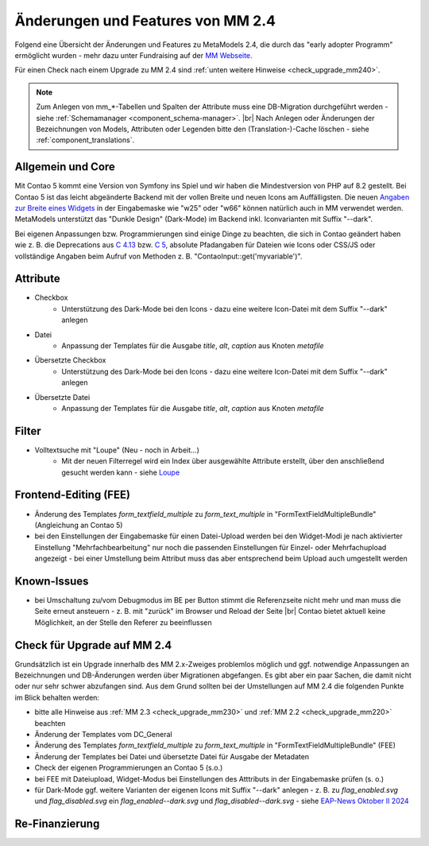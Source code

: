 .. _new_in_mm240:

Änderungen und Features von MM 2.4
==================================

Folgend eine Übersicht der Änderungen und Features zu MetaModels 2.4, die durch das
"early adopter Programm" ermöglicht wurden - mehr dazu unter Fundraising auf der
`MM Webseite <https://now.metamodel.me/de/unterstuetzer/fundraising#metamodels_2-4>`_.

Für einen Check nach einem Upgrade zu MM 2.4 sind :ref:`unten weitere Hinweise <check_upgrade_mm240>`.

.. note:: Zum Anlegen von mm_*-Tabellen und Spalten der Attribute muss eine DB-Migration durchgeführt werden -
   siehe :ref:`Schemamanager <component_schema-manager>`. |br|
   Nach Anlegen oder Änderungen der Bezeichnungen von Models, Attributen oder Legenden bitte den (Translation-)-Cache
   löschen - siehe :ref:`component_translations`.


Allgemein und Core
------------------

Mit Contao 5 kommt eine Version von Symfony ins Spiel und wir haben die Mindestversion von PHP auf 8.2 gestellt. Bei
Contao 5 ist das leicht abgeänderte Backend mit der vollen Breite und neuen Icons am Auffälligsten. Die neuen
`Angaben zur Breite eines Widgets <https://docs.contao.org/dev/reference/dca/palettes/#arranging-fields>`_ in der
Eingabemaske wie "w25" oder "w66" können natürlich auch in MM verwendet werden. MetaModels unterstützt das
"Dunkle Design" (Dark-Mode) im Backend inkl. Iconvarianten mit Suffix "--dark".

Bei eigenen Anpassungen bzw. Programmierungen sind einige Dinge zu beachten, die sich in Contao geändert haben wie
z. B. die Deprecations aus `C 4.13 <https://github.com/contao/contao/blob/4.13/DEPRECATED.md>`_
bzw. `C 5 <https://github.com/contao/contao/blob/5.x/DEPRECATED.md>`_, absolute Pfadangaben für Dateien wie Icons
oder CSS/JS oder vollständige Angaben beim Aufruf von Methoden z. B. "\Contao\Input::get('myvariable')".


Attribute
---------

* Checkbox
    * Unterstützung des Dark-Mode bei den Icons - dazu eine weitere Icon-Datei mit dem Suffix "--dark" anlegen
* Datei
    * Anpassung der Templates für die Ausgabe `title`, `alt`, `caption` aus Knoten `metafile`
* Übersetzte Checkbox
    * Unterstützung des Dark-Mode bei den Icons - dazu eine weitere Icon-Datei mit dem Suffix "--dark" anlegen
* Übersetzte Datei
    * Anpassung der Templates für die Ausgabe `title`, `alt`, `caption` aus Knoten `metafile`


Filter
------

* Volltextsuche mit "Loupe" (Neu - noch in Arbeit...)
    * Mit der neuen Filterregel wird ein Index über ausgewählte Attribute erstellt, über den anschließend gesucht
      werden kann - siehe `Loupe <https://github.com/loupe-php/loupe>`_


Frontend-Editing (FEE)
----------------------

* Änderung des Templates `form_textfield_multiple` zu `form_text_multiple` in "FormTextFieldMultipleBundle"
  (Angleichung an Contao 5)
* bei den Einstellungen der Eingabemaske für einen Datei-Upload werden bei den Widget-Modi je nach aktivierter
  Einstellung "Mehrfachbearbeitung" nur noch die passenden Einstellungen für Einzel- oder Mehrfachupload angezeigt - bei
  einer Umstellung beim Attribut muss das aber entsprechend beim Upload auch umgestellt werden


Known-Issues
------------

* bei Umschaltung zu/vom Debugmodus im BE per Button stimmt die Referenzseite nicht mehr und man muss die Seite
  erneut ansteuern - z. B. mit "zurück" im Browser und Reload der Seite |br|
  Contao bietet aktuell keine Möglichkeit, an der Stelle den Referer zu beeinflussen


.. _check_upgrade_mm240:
Check für Upgrade auf MM 2.4
----------------------------

Grundsätzlich ist ein Upgrade innerhalb des MM 2.x-Zweiges problemlos möglich und ggf. notwendige Anpassungen an
Bezeichnungen und DB-Änderungen werden über Migrationen abgefangen. Es gibt aber ein paar Sachen, die damit nicht
oder nur sehr schwer abzufangen sind. Aus dem Grund sollten bei der Umstellungen auf MM 2.4 die folgenden Punkte
im Blick behalten werden:

* bitte alle Hinweise aus :ref:`MM 2.3 <check_upgrade_mm230>` und :ref:`MM 2.2 <check_upgrade_mm220>` beachten
* Änderung der Templates vom DC_General
* Änderung des Templates `form_textfield_multiple` zu `form_text_multiple` in "FormTextFieldMultipleBundle" (FEE)
* Änderung der Templates bei Datei und übersetzte Datei für Ausgabe der Metadaten
* Check der eigenen Programmierungen an Contao 5 (s.o.)
* bei FEE mit Dateiupload, Widget-Modus bei Einstellungen des Atttributs in der Eingabemaske prüfen (s. o.)
* für Dark-Mode ggf. weitere Varianten der eigenen Icons mit Suffix "--dark" anlegen - z. B. zu
  `flag_enabled.svg` und `flag_disabled.svg` ein `flag_enabled--dark.svg` und `flag_disabled--dark.svg` - siehe
  `EAP-News Oktober II 2024 <https://now.metamodel.me/de/mm-eap-newsletter-2-4/details/eap-info-mm-2-4-oktober-ii-2024>`_


Re-Finanzierung
---------------
.. seealso:: Für eine Re-Finanzierung der umfangreichen Arbeiten, bittet das MM-Team um finanzielle
   Zuwendung. Als Richtgröße sollte der Umfang des zu realisierenden Projektes genommen werden
   und etwa 10% einkalkuliert werden - aufgrund der Erfahrung der letzten Zuwendungen, sind
   das Beträge zwischen 100€ und 500€ (Netto) - eine Rechnung inkl. MwSt wird natürlich immer
   ausgestellt. `Mehr... <https://now.metamodel.me/de/unterstuetzer/spenden>`_


.. |br| raw:: html

   <br />
